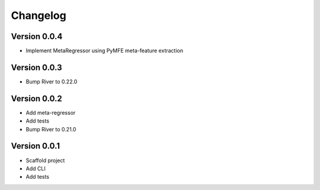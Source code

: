 =========
Changelog
=========

Version 0.0.4
===========

- Implement MetaRegressor using PyMFE meta-feature extraction

Version 0.0.3
===========

- Bump River to 0.22.0

Version 0.0.2
===========

- Add meta-regressor
- Add tests
- Bump River to 0.21.0

Version 0.0.1
===========

- Scaffold project
- Add CLI
- Add tests

